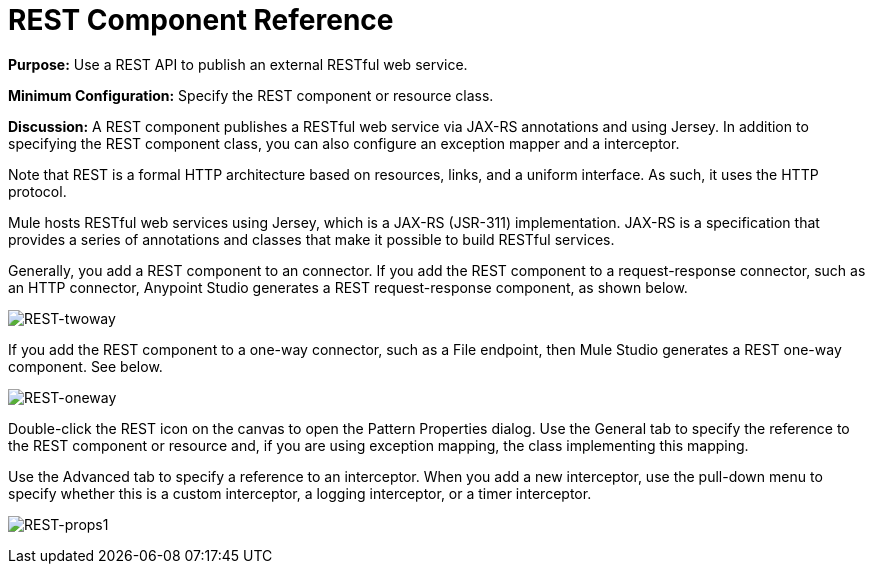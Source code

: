 = REST Component Reference

*Purpose:* Use a REST API to publish an external RESTful web service.

*Minimum Configuration:* Specify the REST component or resource class.

*Discussion:* A REST component publishes a RESTful web service via JAX-RS annotations and using Jersey. In addition to specifying the REST component class, you can also configure an exception mapper and a interceptor.

Note that REST is a formal HTTP architecture based on resources, links, and a uniform interface. As such, it uses the HTTP protocol.

Mule hosts RESTful web services using Jersey, which is a JAX-RS (JSR-311) implementation. JAX-RS is a specification that provides a series of annotations and classes that make it possible to build RESTful services.

Generally, you add a REST component to an connector. If you add the REST component to a request-response connector, such as an HTTP connector, Anypoint Studio generates a REST request-response component, as shown below.

image:REST-twoway.png[REST-twoway]

If you add the REST component to a one-way connector, such as a File endpoint, then Mule Studio generates a REST one-way component. See below.

image:REST-oneway.png[REST-oneway]

Double-click the REST icon on the canvas to open the Pattern Properties dialog. Use the General tab to specify the reference to the REST component or resource and, if you are using exception mapping, the class implementing this mapping.

Use the Advanced tab to specify a reference to an interceptor. When you add a new interceptor, use the pull-down menu to specify whether this is a custom interceptor, a logging interceptor, or a timer interceptor.

image:REST-props1.png[REST-props1]
